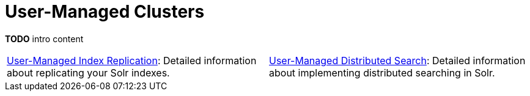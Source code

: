= User-Managed Clusters
:page-children: user-managed-index-replication, \
    user-managed-distributed-search
// Licensed to the Apache Software Foundation (ASF) under one
// or more contributor license agreements.  See the NOTICE file
// distributed with this work for additional information
// regarding copyright ownership.  The ASF licenses this file
// to you under the Apache License, Version 2.0 (the
// "License"); you may not use this file except in compliance
// with the License.  You may obtain a copy of the License at
//
//   http://www.apache.org/licenses/LICENSE-2.0
//
// Unless required by applicable law or agreed to in writing,
// software distributed under the License is distributed on an
// "AS IS" BASIS, WITHOUT WARRANTIES OR CONDITIONS OF ANY
// KIND, either express or implied.  See the License for the
// specific language governing permissions and limitations
// under the License.

*TODO* intro content

****
// This tags the below list so it can be used in the parent page section list
// tag::user-managed-sections[]
[cols="1,1",frame=none,grid=none,stripes=none]
|===
| <<user-managed-index-replication.adoc#,User-Managed Index Replication>>: Detailed information about replicating your Solr indexes.
| <<user-managed-distributed-search.adoc#,User-Managed Distributed Search>>: Detailed information about implementing distributed searching in Solr.
|===
// end::user-managed-sections[]
****
